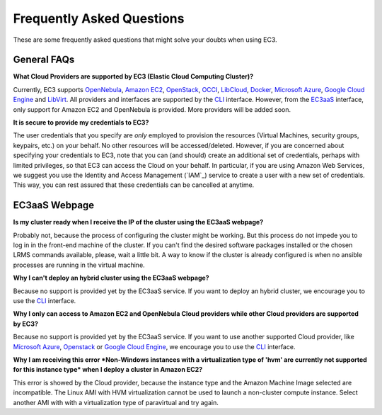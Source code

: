 
Frequently Asked Questions
==========================

These are some frequently asked questions that might solve your doubts when using EC3.

General FAQs
------------

**What Cloud Providers are supported by EC3 (Elastic Cloud Computing Cluster)?**

Currently, EC3 supports `OpenNebula`_, `Amazon EC2`_, `OpenStack`_, `OCCI`_, `LibCloud`_, `Docker`_, `Microsoft Azure`_, `Google Cloud Engine`_ and `LibVirt`_.
All providers and interfaces are supported by the `CLI`_ interface.
However, from the `EC3aaS`_ interface, only support for Amazon EC2 and OpenNebula is provided. More providers will be added soon.


**It is secure to provide my credentials to EC3?**

The user credentials that you specify are *only* employed to provision the resources
(Virtual Machines, security groups, keypairs, etc.) on your behalf.
No other resources will be accessed/deleted.
However, if you are concerned about specifying your credentials to EC3, note that you can (and should)
create an additional set of credentials, perhaps with limited privileges, so that EC3 can access the Cloud on your behalf.
In particular, if you are using Amazon Web Services, we suggest you use the Identity and Access Management (`IAM`_)
service to create a user with a new set of credentials. This way, you can rest assured that these credentials can
be cancelled at anytime. 

EC3aaS Webpage
--------------

**Is my cluster ready when I receive the IP of the cluster using the EC3aaS webpage?**

Probably not, because the process of configuring the cluster might be working.
But this process do not impede you to log in in the front-end machine of the cluster.
If you can't find the desired software packages installed or the chosen LRMS commands available, please, wait a little bit.
A way to know if the cluster is already configured is when no ansible processes are running in the virtual machine.

**Why I can't deploy an hybrid cluster using the EC3aaS webpage?**

Because no support is provided yet by the EC3aaS service. 
If you want to deploy an hybrid cluster, we encourage you to use the `CLI`_ interface.

**Why I only can access to Amazon EC2 and OpenNebula Cloud providers while other Cloud providers are supported by EC3?**

Because no support is provided yet by the EC3aaS service. 
If you want to use another supported Cloud provider, like `Microsoft Azure`_, `Openstack`_ or `Google Cloud Engine`_, we encourage you to use the `CLI`_ interface.


**Why I am receiving this error *Non-Windows instances with a virtualization type of 'hvm' are currently not supported for this instance type* when I deploy a cluster in Amazon EC2?**

This error is showed by the Cloud provider, because the instance type and the Amazon Machine Image selected are incompatible.  
The Linux AMI with HVM virtualization cannot be used to launch a non-cluster compute instance. 
Select another AMI with with a virtualization type of paravirtual and try again.

.. _`CLI`: http://servproject.i3m.upv.es/ec3/doc/ec3.html
.. _`EC3aaS`: http://servproject.i3m.upv.es/ec3/
.. _`OpenNebula`: http://www.opennebula.org/
.. _`OpenStack`: http://www.openstack.org/
.. _`Amazon EC2`: https://aws.amazon.com/en/ec2
.. _`OCCI`: http://occi-wg.org/
.. _`Microsoft Azure`: http://azure.microsoft.com/
.. _`Docker`: https://www.docker.com/
.. _`LibVirt`: http://libvirt.org/
.. _`LibCloud`: https://libcloud.apache.org/
.. _`Google Cloud Engine`: https://cloud.google.com/compute/